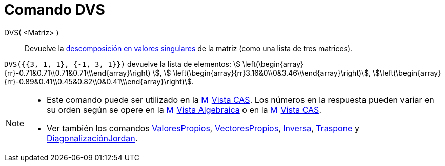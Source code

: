 = Comando DVS
:page-en: commands/SVD
ifdef::env-github[:imagesdir: /es/modules/ROOT/assets/images]

DVS( <Matriz> )::
  Devuelve la https://es.wikipedia.org/wiki/Descomposici%C3%B3n_en_valores_singulares[descomposición en valores
  singulares] de la matriz (como una lista de tres matrices).

[EXAMPLE]
====

`++DVS({{3, 1, 1}, {-1, 3, 1}})++` devuelve la lista de elementos: stem:[
\left(\begin{array}{rr}-0.71&0.71\\0.71&0.71\\\end{array}\right) ], stem:[
\left(\begin{array}{rr}3.16&0\\0&3.46\\\end{array}\right)],
stem:[\left(\begin{array}{rr}-0.89&0.41\\0.45&0.82\\0&0.41\\\end{array}\right)].

====

[NOTE]
====

* Este comando puede ser utilizado en la xref:/Vista_CAS.adoc[image:16px-Menu_view_cas.svg.png[Menu view
cas.svg,width=16,height=16]] xref:/Vista_CAS.adoc[Vista CAS]. Los números en la respuesta pueden variar en su orden
según se opere en la xref:/Vista_Algebraica.adoc[image:16px-Menu_view_algebra.svg.png[Menu view
algebra.svg,width=16,height=16]] xref:/Vista_Algebraica.adoc[Vista Algebraica] o en la
xref:/Vista_CAS.adoc[image:16px-Menu_view_cas.svg.png[Menu view cas.svg,width=16,height=16]] xref:/Vista_CAS.adoc[Vista
CAS].
* Ver también los comandos xref:/commands/ValoresPropios.adoc[ValoresPropios],
xref:/commands/VectoresPropios.adoc[VectoresPropios], xref:/commands/Inversa.adoc[Inversa],
xref:/commands/Traspone.adoc[Traspone] y xref:/commands/DiagonalizaciónJordan.adoc[DiagonalizaciónJordan].

====
